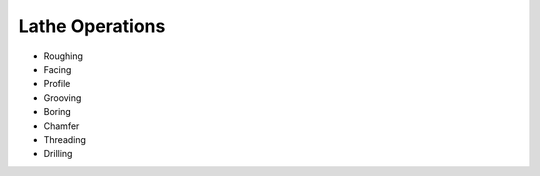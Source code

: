 Lathe Operations
================

- Roughing
- Facing
- Profile
- Grooving
- Boring
- Chamfer
- Threading
- Drilling


